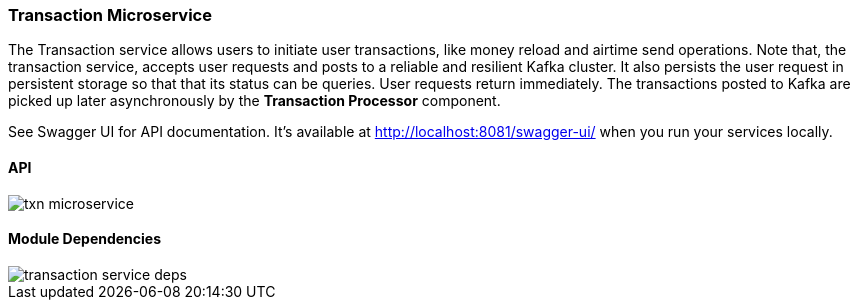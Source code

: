ifndef::imagesdir[:imagesdir: images]
[[microservices-tx]]
=== Transaction Microservice

The Transaction service allows users to initiate user transactions, like money reload and airtime send operations.
Note that, the transaction service, accepts user requests and posts to a reliable and resilient Kafka cluster.
It also persists the user request in persistent storage so that that its status can be queries.
User requests return immediately.
The transactions posted to Kafka are picked up later asynchronously by the *Transaction Processor* component.

See Swagger UI for API documentation.
It's available at http://localhost:8081/swagger-ui/ when you run your services locally.

==== API

//[.thumb]
image::txn-microservice.png[scaledwidth=100%]

==== Module Dependencies

//[.thumb]
image::transaction-service-deps.png[scaledwidth=50%]